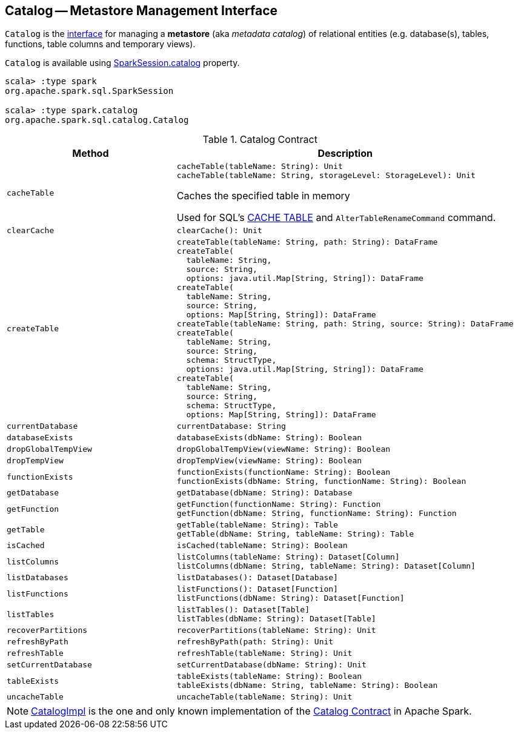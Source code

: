 == [[Catalog]] Catalog -- Metastore Management Interface

`Catalog` is the <<contract, interface>> for managing a *metastore* (aka _metadata catalog_) of relational entities (e.g. database(s), tables, functions, table columns and temporary views).

`Catalog` is available using link:spark-sql-SparkSession.adoc#catalog[SparkSession.catalog] property.

[source, scala]
----
scala> :type spark
org.apache.spark.sql.SparkSession

scala> :type spark.catalog
org.apache.spark.sql.catalog.Catalog
----

[[contract]]
.Catalog Contract
[cols="1m,2",options="header",width="100%"]
|===
| Method
| Description

| cacheTable
a| [[cacheTable]]

[source, scala]
----
cacheTable(tableName: String): Unit
cacheTable(tableName: String, storageLevel: StorageLevel): Unit
----

Caches the specified table in memory

Used for SQL's link:spark-sql-caching-and-persistence.adoc#cache-table[CACHE TABLE] and `AlterTableRenameCommand` command.

| clearCache
a| [[clearCache]]

[source, scala]
----
clearCache(): Unit
----

| createTable
a| [[createTable]]

[source, scala]
----
createTable(tableName: String, path: String): DataFrame
createTable(
  tableName: String,
  source: String,
  options: java.util.Map[String, String]): DataFrame
createTable(
  tableName: String,
  source: String,
  options: Map[String, String]): DataFrame
createTable(tableName: String, path: String, source: String): DataFrame
createTable(
  tableName: String,
  source: String,
  schema: StructType,
  options: java.util.Map[String, String]): DataFrame
createTable(
  tableName: String,
  source: String,
  schema: StructType,
  options: Map[String, String]): DataFrame
----

| currentDatabase
a| [[currentDatabase]]

[source, scala]
----
currentDatabase: String
----

| databaseExists
a| [[databaseExists]]

[source, scala]
----
databaseExists(dbName: String): Boolean
----

| dropGlobalTempView
a| [[dropGlobalTempView]]

[source, scala]
----
dropGlobalTempView(viewName: String): Boolean
----

| dropTempView
a| [[dropTempView]]

[source, scala]
----
dropTempView(viewName: String): Boolean
----

| functionExists
a| [[functionExists]]

[source, scala]
----
functionExists(functionName: String): Boolean
functionExists(dbName: String, functionName: String): Boolean
----

| getDatabase
a| [[getDatabase]]

[source, scala]
----
getDatabase(dbName: String): Database
----

| getFunction
a| [[getFunction]]

[source, scala]
----
getFunction(functionName: String): Function
getFunction(dbName: String, functionName: String): Function
----

| getTable
a| [[getTable]]

[source, scala]
----
getTable(tableName: String): Table
getTable(dbName: String, tableName: String): Table
----

| isCached
a| [[isCached]]

[source, scala]
----
isCached(tableName: String): Boolean
----

| listColumns
a| [[listColumns]]

[source, scala]
----
listColumns(tableName: String): Dataset[Column]
listColumns(dbName: String, tableName: String): Dataset[Column]
----

| listDatabases
a| [[listDatabases]]

[source, scala]
----
listDatabases(): Dataset[Database]
----

| listFunctions
a| [[listFunctions]]

[source, scala]
----
listFunctions(): Dataset[Function]
listFunctions(dbName: String): Dataset[Function]
----

| listTables
a| [[listTables]]

[source, scala]
----
listTables(): Dataset[Table]
listTables(dbName: String): Dataset[Table]
----

| recoverPartitions
a| [[recoverPartitions]]

[source, scala]
----
recoverPartitions(tableName: String): Unit
----

| refreshByPath
a| [[refreshByPath]]

[source, scala]
----
refreshByPath(path: String): Unit
----

| refreshTable
a| [[refreshTable]]

[source, scala]
----
refreshTable(tableName: String): Unit
----

| setCurrentDatabase
a| [[setCurrentDatabase]]

[source, scala]
----
setCurrentDatabase(dbName: String): Unit
----

| tableExists
a| [[tableExists]]

[source, scala]
----
tableExists(tableName: String): Boolean
tableExists(dbName: String, tableName: String): Boolean
----

| uncacheTable
a| [[uncacheTable]]

[source, scala]
----
uncacheTable(tableName: String): Unit
----
|===

NOTE: <<spark-sql-CatalogImpl.adoc#, CatalogImpl>> is the one and only known implementation of the <<contract, Catalog Contract>> in Apache Spark.
